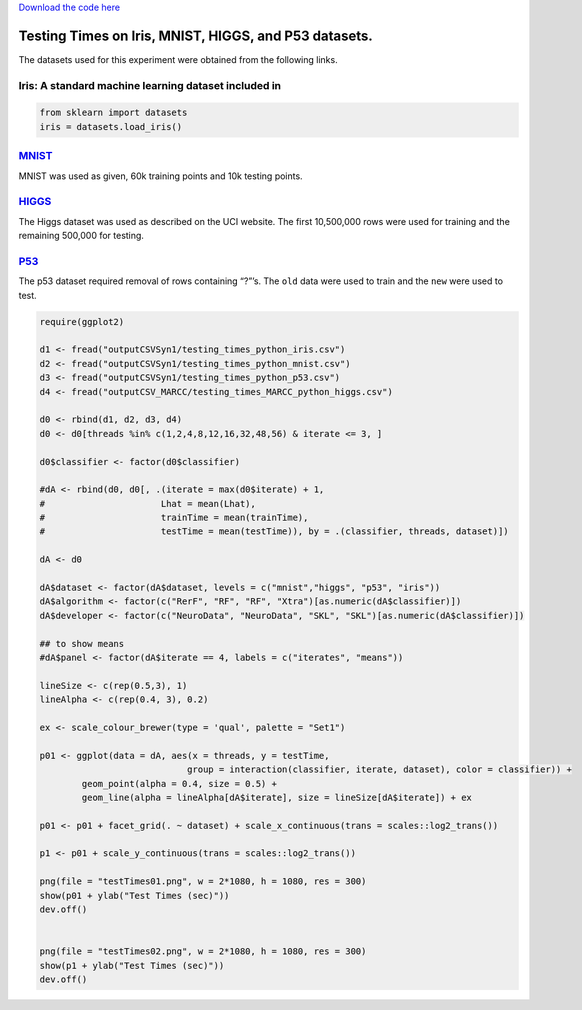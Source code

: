 `Download the code
here <https://raw.githubusercontent.com/neurodata/RerF/staging/docs/demos/testing_times.py>`__

Testing Times on Iris, MNIST, HIGGS, and P53 datasets.
======================================================

The datasets used for this experiment were obtained from the following
links.

Iris: A standard machine learning dataset included in
-----------------------------------------------------

.. code:: python

   from sklearn import datasets
   iris = datasets.load_iris()

`MNIST <https://www.kaggle.com/oddrationale/mnist-in-csv>`__
------------------------------------------------------------

MNIST was used as given, 60k training points and 10k testing points.

`HIGGS <https://archive.ics.uci.edu/ml/datasets/HIGGS>`__
---------------------------------------------------------

The Higgs dataset was used as described on the UCI website. The first
10,500,000 rows were used for training and the remaining 500,000 for
testing.

`P53 <https://archive.ics.uci.edu/ml/datasets/p53+Mutants>`__
-------------------------------------------------------------

The p53 dataset required removal of rows containing “?”’s. The ``old``
data were used to train and the ``new`` were used to test.

.. code:: r

   require(ggplot2)

   d1 <- fread("outputCSVSyn1/testing_times_python_iris.csv")
   d2 <- fread("outputCSVSyn1/testing_times_python_mnist.csv")
   d3 <- fread("outputCSVSyn1/testing_times_python_p53.csv")
   d4 <- fread("outputCSV_MARCC/testing_times_MARCC_python_higgs.csv")

   d0 <- rbind(d1, d2, d3, d4)
   d0 <- d0[threads %in% c(1,2,4,8,12,16,32,48,56) & iterate <= 3, ]

   d0$classifier <- factor(d0$classifier)

   #dA <- rbind(d0, d0[, .(iterate = max(d0$iterate) + 1, 
   #                      Lhat = mean(Lhat),
   #                      trainTime = mean(trainTime), 
   #                      testTime = mean(testTime)), by = .(classifier, threads, dataset)])

   dA <- d0

   dA$dataset <- factor(dA$dataset, levels = c("mnist","higgs", "p53", "iris"))
   dA$algorithm <- factor(c("RerF", "RF", "RF", "Xtra")[as.numeric(dA$classifier)])
   dA$developer <- factor(c("NeuroData", "NeuroData", "SKL", "SKL")[as.numeric(dA$classifier)])

   ## to show means
   #dA$panel <- factor(dA$iterate == 4, labels = c("iterates", "means"))

   lineSize <- c(rep(0.5,3), 1)
   lineAlpha <- c(rep(0.4, 3), 0.2)

   ex <- scale_colour_brewer(type = 'qual', palette = "Set1")

   p01 <- ggplot(data = dA, aes(x = threads, y = testTime, 
                               group = interaction(classifier, iterate, dataset), color = classifier)) +
           geom_point(alpha = 0.4, size = 0.5) + 
           geom_line(alpha = lineAlpha[dA$iterate], size = lineSize[dA$iterate]) + ex 

   p01 <- p01 + facet_grid(. ~ dataset) + scale_x_continuous(trans = scales::log2_trans()) 

   p1 <- p01 + scale_y_continuous(trans = scales::log2_trans())

   png(file = "testTimes01.png", w = 2*1080, h = 1080, res = 300)
   show(p01 + ylab("Test Times (sec)"))
   dev.off()


   png(file = "testTimes02.png", w = 2*1080, h = 1080, res = 300)
   show(p1 + ylab("Test Times (sec)"))
   dev.off()

|image0|\ 

|image1|\ 

.. |image0| image:: testTimes01.png
.. |image1| image:: testTimes02.png
